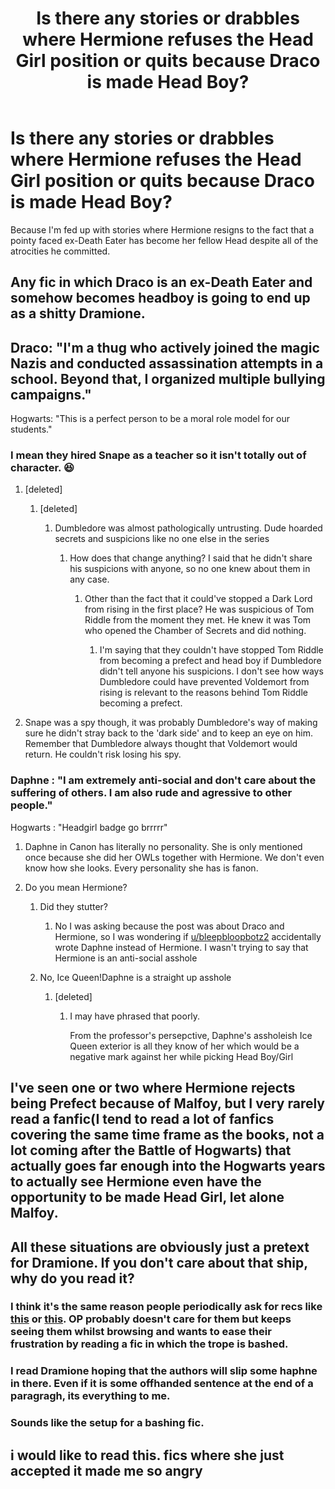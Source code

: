 #+TITLE: Is there any stories or drabbles where Hermione refuses the Head Girl position or quits because Draco is made Head Boy?

* Is there any stories or drabbles where Hermione refuses the Head Girl position or quits because Draco is made Head Boy?
:PROPERTIES:
:Author: Independent_Ad_7204
:Score: 141
:DateUnix: 1607960968.0
:DateShort: 2020-Dec-14
:END:
Because I'm fed up with stories where Hermione resigns to the fact that a pointy faced ex-Death Eater has become her fellow Head despite all of the atrocities he committed.


** Any fic in which Draco is an ex-Death Eater and somehow becomes headboy is going to end up as a shitty Dramione.
:PROPERTIES:
:Author: redpxtato
:Score: 122
:DateUnix: 1607968981.0
:DateShort: 2020-Dec-14
:END:


** Draco: "I'm a thug who actively joined the magic Nazis and conducted assassination attempts in a school. Beyond that, I organized multiple bullying campaigns."

Hogwarts: "This is a perfect person to be a moral role model for our students."
:PROPERTIES:
:Author: TrailingOffMidSente
:Score: 136
:DateUnix: 1607971256.0
:DateShort: 2020-Dec-14
:END:

*** I mean they hired Snape as a teacher so it isn't totally out of character. 😆
:PROPERTIES:
:Author: iknowwhenyoureawake
:Score: 90
:DateUnix: 1607972428.0
:DateShort: 2020-Dec-14
:END:

**** [deleted]
:PROPERTIES:
:Score: 65
:DateUnix: 1607974907.0
:DateShort: 2020-Dec-14
:END:

***** [deleted]
:PROPERTIES:
:Score: 23
:DateUnix: 1607977157.0
:DateShort: 2020-Dec-14
:END:

****** Dumbledore was almost pathologically untrusting. Dude hoarded secrets and suspicions like no one else in the series
:PROPERTIES:
:Author: dantheman_00
:Score: 20
:DateUnix: 1607981322.0
:DateShort: 2020-Dec-15
:END:

******* How does that change anything? I said that he didn't share his suspicions with anyone, so no one knew about them in any case.
:PROPERTIES:
:Author: redpxtato
:Score: 4
:DateUnix: 1607981779.0
:DateShort: 2020-Dec-15
:END:

******** Other than the fact that it could've stopped a Dark Lord from rising in the first place? He was suspicious of Tom Riddle from the moment they met. He knew it was Tom who opened the Chamber of Secrets and did nothing.
:PROPERTIES:
:Author: dantheman_00
:Score: 4
:DateUnix: 1608001399.0
:DateShort: 2020-Dec-15
:END:

********* I'm saying that they couldn't have stopped Tom Riddle from becoming a prefect and head boy if Dumbledore didn't tell anyone his suspicions. I don't see how ways Dumbledore could have prevented Voldemort from rising is relevant to the reasons behind Tom Riddle becoming a prefect.
:PROPERTIES:
:Author: redpxtato
:Score: 1
:DateUnix: 1608002512.0
:DateShort: 2020-Dec-15
:END:


**** Snape was a spy though, it was probably Dumbledore's way of making sure he didn't stray back to the 'dark side' and to keep an eye on him. Remember that Dumbledore always thought that Voldemort would return. He couldn't risk losing his spy.
:PROPERTIES:
:Author: Steffidovah
:Score: 14
:DateUnix: 1607975465.0
:DateShort: 2020-Dec-14
:END:


*** Daphne : "I am extremely anti-social and don't care about the suffering of others. I am also rude and agressive to other people."

Hogwarts : "Headgirl badge go brrrrr"
:PROPERTIES:
:Author: Bleepbloopbotz2
:Score: 16
:DateUnix: 1607978617.0
:DateShort: 2020-Dec-15
:END:

**** Daphne in Canon has literally no personality. She is only mentioned once because she did her OWLs together with Hermione. We don't even know how she looks. Every personality she has is fanon.
:PROPERTIES:
:Author: Serena_Sers
:Score: 23
:DateUnix: 1607988484.0
:DateShort: 2020-Dec-15
:END:


**** Do you mean Hermione?
:PROPERTIES:
:Author: redpxtato
:Score: -1
:DateUnix: 1607978737.0
:DateShort: 2020-Dec-15
:END:

***** Did they stutter?
:PROPERTIES:
:Author: GreyWyre
:Score: 12
:DateUnix: 1607979075.0
:DateShort: 2020-Dec-15
:END:

****** No I was asking because the post was about Draco and Hermione, so I was wondering if [[/u/bleepbloopbotz2][u/bleepbloopbotz2]] accidentally wrote Daphne instead of Hermione. I wasn't trying to say that Hermione is an anti-social asshole
:PROPERTIES:
:Author: redpxtato
:Score: 10
:DateUnix: 1607979503.0
:DateShort: 2020-Dec-15
:END:


***** No, Ice Queen!Daphne is a straight up asshole
:PROPERTIES:
:Author: Bleepbloopbotz2
:Score: 2
:DateUnix: 1607979208.0
:DateShort: 2020-Dec-15
:END:

****** [deleted]
:PROPERTIES:
:Score: 2
:DateUnix: 1607979881.0
:DateShort: 2020-Dec-15
:END:

******* I may have phrased that poorly.

From the professor's persepctive, Daphne's assholeish Ice Queen exterior is all they know of her which would be a negative mark against her while picking Head Boy/Girl
:PROPERTIES:
:Author: Bleepbloopbotz2
:Score: 7
:DateUnix: 1607980422.0
:DateShort: 2020-Dec-15
:END:


** I've seen one or two where Hermione rejects being Prefect because of Malfoy, but I very rarely read a fanfic(I tend to read a lot of fanfics covering the same time frame as the books, not a lot coming after the Battle of Hogwarts) that actually goes far enough into the Hogwarts years to actually see Hermione even have the opportunity to be made Head Girl, let alone Malfoy.
:PROPERTIES:
:Author: Vercalos
:Score: 22
:DateUnix: 1607976028.0
:DateShort: 2020-Dec-14
:END:


** All these situations are obviously just a pretext for Dramione. If you don't care about that ship, why do you read it?
:PROPERTIES:
:Author: ceplma
:Score: 57
:DateUnix: 1607968257.0
:DateShort: 2020-Dec-14
:END:

*** I think it's the same reason people periodically ask for recs like [[https://www.reddit.com/r/HPfanfiction/comments/ar3sc1/subversion_of_dumbledore_bashing/][this]] or [[https://www.reddit.com/r/HPfanfiction/comments/h9lqmc/any_indyharry_fics_where_hes_completely_wrong_in/][this]]. OP probably doesn't care for them but keeps seeing them whilst browsing and wants to ease their frustration by reading a fic in which the trope is bashed.
:PROPERTIES:
:Author: minerat27
:Score: 12
:DateUnix: 1607979096.0
:DateShort: 2020-Dec-15
:END:


*** I read Dramione hoping that the authors will slip some haphne in there. Even if it is some offhanded sentence at the end of a paragragh, its everything to me.
:PROPERTIES:
:Author: CSK3691
:Score: 4
:DateUnix: 1607982326.0
:DateShort: 2020-Dec-15
:END:


*** Sounds like the setup for a bashing fic.
:PROPERTIES:
:Author: myshittywriting
:Score: -16
:DateUnix: 1607968972.0
:DateShort: 2020-Dec-14
:END:


** i would like to read this. fics where she just accepted it made me so angry
:PROPERTIES:
:Author: krisplaydespacito
:Score: 28
:DateUnix: 1607966345.0
:DateShort: 2020-Dec-14
:END:
